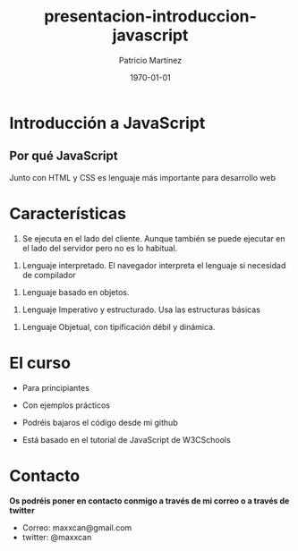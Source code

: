 #+TITLE: presentacion-introduccion-javascript
#+AUTHOR: Patricio Martínez
#+DATE: \today
#+EMAIL: maxxcan@gmail.com
#+OPTIONS: toc:nil num:nil d:t
#+STARTUP: beamer
#+BEAMER_THEME: Madrid
#+LaTeX_CLASS: beamer
#+LaTeX_CLASS_OPTIONS: [presentation]
#+LaTeX_HEADER: \usepackage{mathpazo}
#+LaTeX_HEADER: \usepackage{stmaryrd}
#+LaTeX_HEADER: \DeclareMathOperator*{\argmin}{arg\,min}
#+LaTeX_HEADER: \DeclareMathOperator*{\argmax}{arg\,max}


* Introducción a JavaScript
** Por qué JavaScript

   Junto con HTML y CSS es lenguaje más importante para desarrollo web

[[./img/html-css-js-logos.png]]
* Características

1. Se ejecuta en el lado del cliente. Aunque también se puede ejecutar en el lado del servidor pero no es lo habitual.
#+BEAMER: \pause
2. Lenguaje interpretado. El navegador interpreta el lenguaje si necesidad de compilador 
#+BEAMER: \pause
3. Lenguaje basado en objetos.
#+BEAMER: \pause
4. Lenguaje Imperativo y estructurado. Usa las estructuras básicas
#+BEAMER: \pause
5. Lenguaje Objetual, con tipificación débil y dinámica.
* El curso

+ Para principiantes
#+BEAMER: \pause
+ Con ejemplos prácticos
#+BEAMER: \pause
+ Podréis bajaros el código desde mi github
#+BEAMER: \pause
+ Está basado en el tutorial de JavaScript de W3CSchools
* Contacto

*Os podréis poner en contacto conmigo a través de mi correo o a través de twitter*

+ Correo: maxxcan@gmail.com
+ twitter: @maxxcan 
